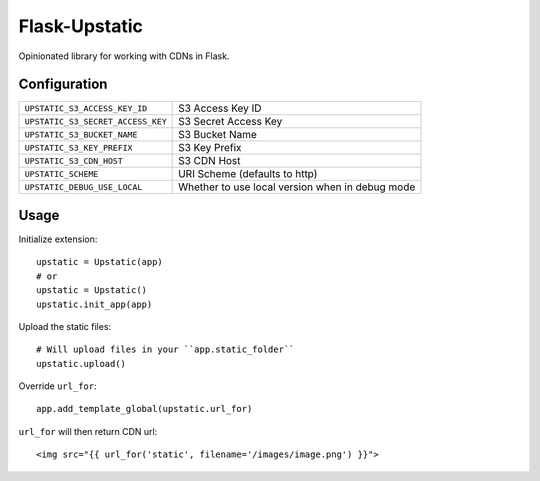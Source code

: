 ==============
Flask-Upstatic
==============

Opinionated library for working with CDNs in Flask.


-------------
Configuration
-------------

================================= ===============================================
``UPSTATIC_S3_ACCESS_KEY_ID``     S3 Access Key ID
``UPSTATIC_S3_SECRET_ACCESS_KEY`` S3 Secret Access Key
``UPSTATIC_S3_BUCKET_NAME``       S3 Bucket Name
``UPSTATIC_S3_KEY_PREFIX``        S3 Key Prefix
``UPSTATIC_S3_CDN_HOST``          S3 CDN Host
``UPSTATIC_SCHEME``               URI Scheme (defaults to http)
``UPSTATIC_DEBUG_USE_LOCAL``      Whether to use local version when in debug mode
================================= ===============================================

-----
Usage
-----

Initialize extension::

  upstatic = Upstatic(app)
  # or
  upstatic = Upstatic()
  upstatic.init_app(app)

Upload the static files::

  # Will upload files in your ``app.static_folder``
  upstatic.upload()

Override ``url_for``::

  app.add_template_global(upstatic.url_for)

``url_for`` will then return CDN url::

  <img src="{{ url_for('static', filename='/images/image.png') }}">
